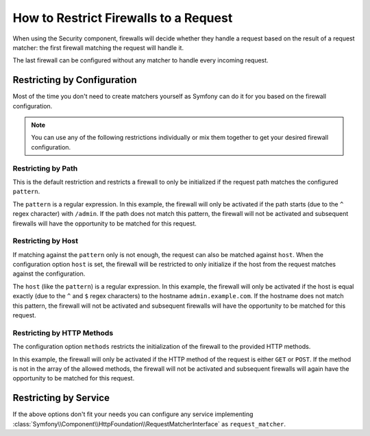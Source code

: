 .. index::
   single: Security; Restrict Security Firewalls to a Request

How to Restrict Firewalls to a Request
======================================

When using the Security component, firewalls will decide whether they handle a
request based on the result of a request matcher: the first firewall matching
the request will handle it.

The last firewall can be configured without any matcher to handle every incoming
request.

Restricting by Configuration
----------------------------

Most of the time you don't need to create matchers yourself as Symfony can do it
for you based on the firewall configuration.

.. note::

    You can use any of the following restrictions individually or mix them
    together to get your desired firewall configuration.

Restricting by Path
~~~~~~~~~~~~~~~~~~~

This is the default restriction and restricts a firewall to only be initialized
if the request path matches the configured ``pattern``.

.. configuration-block::

    .. code-block:: yaml

        # config/packages/security.yaml

        # ...
        security:
            firewalls:
                secured_area:
                    pattern: ^/admin
                    # ...

    .. code-block:: xml

        <!-- config/packages/security.xml -->
        <?xml version="1.0" encoding="UTF-8"?>
        <srv:container xmlns="http://symfony.com/schema/dic/security"
            xmlns:xsi="http://www.w3.org/2001/XMLSchema-instance"
            xmlns:srv="http://symfony.com/schema/dic/services"
            xsi:schemaLocation="http://symfony.com/schema/dic/services
                https://symfony.com/schema/dic/services/services-1.0.xsd">

            <config>
                <!-- ... -->
                <firewall name="secured_area" pattern="^/admin">
                    <!-- ... -->
                </firewall>
            </config>
        </srv:container>

    .. code-block:: php

        // config/packages/security.php

        // ...
        $container->loadFromExtension('security', [
            'firewalls' => [
                'secured_area' => [
                    'pattern' => '^/admin',
                    // ...
                ],
            ],
        ]);

The ``pattern`` is a regular expression. In this example, the firewall will only be
activated if the path starts (due to the ``^`` regex character) with ``/admin``. If
the path does not match this pattern, the firewall will not be activated and subsequent
firewalls will have the opportunity to be matched for this request.

Restricting by Host
~~~~~~~~~~~~~~~~~~~

If matching against the ``pattern`` only is not enough, the request can also be matched against
``host``. When the configuration option ``host`` is set, the firewall will be restricted to
only initialize if the host from the request matches against the configuration.

.. configuration-block::

    .. code-block:: yaml

        # config/packages/security.yaml

        # ...
        security:
            firewalls:
                secured_area:
                    host: ^admin\.example\.com$
                    # ...

    .. code-block:: xml

        <!-- config/packages/security.xml -->
        <?xml version="1.0" encoding="UTF-8"?>
        <srv:container xmlns="http://symfony.com/schema/dic/security"
            xmlns:xsi="http://www.w3.org/2001/XMLSchema-instance"
            xmlns:srv="http://symfony.com/schema/dic/services"
            xsi:schemaLocation="http://symfony.com/schema/dic/services
                https://symfony.com/schema/dic/services/services-1.0.xsd">

            <config>
                <!-- ... -->
                <firewall name="secured_area" host="^admin\.example\.com$">
                    <!-- ... -->
                </firewall>
            </config>
        </srv:container>

    .. code-block:: php

        // config/packages/security.php

        // ...
        $container->loadFromExtension('security', [
            'firewalls' => [
                'secured_area' => [
                    'host' => '^admin\.example\.com$',
                    // ...
                ],
            ],
        ]);

The ``host`` (like the ``pattern``) is a regular expression. In this example,
the firewall will only be activated if the host is equal exactly (due to
the ``^`` and ``$`` regex characters) to the hostname ``admin.example.com``.
If the hostname does not match this pattern, the firewall will not be activated
and subsequent firewalls will have the opportunity to be matched for this
request.

Restricting by HTTP Methods
~~~~~~~~~~~~~~~~~~~~~~~~~~~

The configuration option ``methods`` restricts the initialization of the firewall to
the provided HTTP methods.

.. configuration-block::

    .. code-block:: yaml

        # config/packages/security.yaml

        # ...
        security:
            firewalls:
                secured_area:
                    methods: [GET, POST]
                    # ...

    .. code-block:: xml

        <!-- config/packages/security.xml -->
        <?xml version="1.0" encoding="UTF-8"?>
        <srv:container xmlns="http://symfony.com/schema/dic/security"
            xmlns:xsi="http://www.w3.org/2001/XMLSchema-instance"
            xmlns:srv="http://symfony.com/schema/dic/services"
            xsi:schemaLocation="http://symfony.com/schema/dic/services
                https://symfony.com/schema/dic/services/services-1.0.xsd">

            <config>
                <!-- ... -->
                <firewall name="secured_area" methods="GET,POST">
                    <!-- ... -->
                </firewall>
            </config>
        </srv:container>

    .. code-block:: php

        // config/packages/security.php

        // ...
        $container->loadFromExtension('security', [
            'firewalls' => [
                'secured_area' => [
                    'methods' => ['GET', 'POST'],
                    // ...
                ],
            ],
        ]);

In this example, the firewall will only be activated if the HTTP method of the
request is either ``GET`` or ``POST``. If the method is not in the array of the
allowed methods, the firewall will not be activated and subsequent firewalls will again
have the opportunity to be matched for this request.

Restricting by Service
----------------------

If the above options don't fit your needs you can configure any service implementing
:class:`Symfony\\Component\\HttpFoundation\\RequestMatcherInterface` as ``request_matcher``.

.. configuration-block::

    .. code-block:: yaml

        # config/packages/security.yaml

        # ...
        security:
            firewalls:
                secured_area:
                    request_matcher: app.firewall.secured_area.request_matcher
                    # ...

    .. code-block:: xml

        <!-- config/packages/security.xml -->
        <?xml version="1.0" encoding="UTF-8"?>
        <srv:container xmlns="http://symfony.com/schema/dic/security"
            xmlns:xsi="http://www.w3.org/2001/XMLSchema-instance"
            xmlns:srv="http://symfony.com/schema/dic/services"
            xsi:schemaLocation="http://symfony.com/schema/dic/services
                https://symfony.com/schema/dic/services/services-1.0.xsd">

            <config>
                <!-- ... -->
                <firewall name="secured_area" request-matcher="app.firewall.secured_area.request_matcher">
                    <!-- ... -->
                </firewall>
            </config>
        </srv:container>

    .. code-block:: php

        // config/packages/security.php

        // ...
        $container->loadFromExtension('security', [
            'firewalls' => [
                'secured_area' => [
                    'request_matcher' => 'app.firewall.secured_area.request_matcher',
                    // ...
                ],
            ],
        ]);

.. ready: no
.. revision: aa2f1e59d71467ea9b660a15e726247a59472ba6